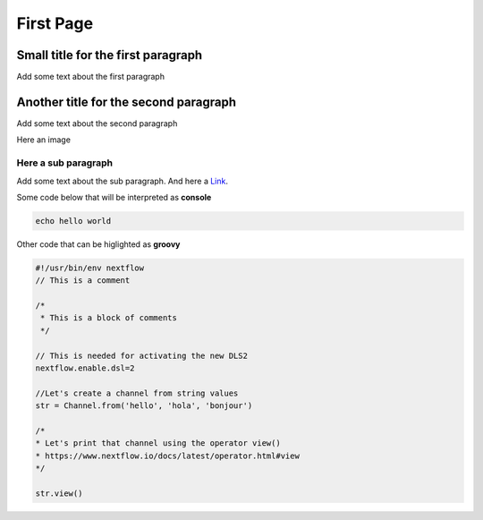 .. _first-page:

*******************
First Page
*******************

Small title for the first paragraph
============
Add some text about the first paragraph

Another title for the second paragraph
============
Add some text about the second paragraph

Here an image

.. image:: test.jpeg
  :width: 400
  

Here a sub paragraph
----------------
Add some text about the sub paragraph. And here a `Link <https://www.google.com>`__. 

Some code below that will be interpreted as **console**

.. code-block:: console

	echo hello world

Other code that can be higlighted as **groovy**

.. code-block:: groovy

	#!/usr/bin/env nextflow
	// This is a comment

	/*
	 * This is a block of comments
	 */

	// This is needed for activating the new DLS2
	nextflow.enable.dsl=2

	//Let's create a channel from string values
	str = Channel.from('hello', 'hola', 'bonjour')

	/*
	* Let's print that channel using the operator view()
	* https://www.nextflow.io/docs/latest/operator.html#view
	*/

	str.view()

